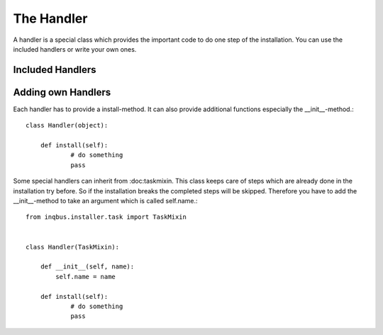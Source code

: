 The Handler
===========

A handler is a special class which provides the important code to do one step 
of the installation. You can use the included handlers or write your own ones.

Included Handlers
-----------------

Adding own Handlers
-------------------

Each handler has to provide a install-method. It can also provide additional
functions especially the __init__-method.::

  class Handler(object):
  
      def install(self):
  	      # do something
  	      pass

Some special handlers can inherit from :doc:taskmixin. This class keeps care
of steps which are already done in the installation try before. So if the
installation breaks the completed steps will be skipped. Therefore you have to
add the __init__-method to take an argument which is called self.name.::

  from inqbus.installer.task import TaskMixin
  
  
  class Handler(TaskMixin):
  
      def __init__(self, name):
          self.name = name
  
      def install(self):
  	      # do something
  	      pass
